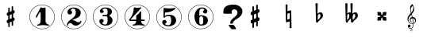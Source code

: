 SplineFontDB: 3.0
FontName: nootka
FullName: nootka
FamilyName: nootka
Weight: Medium
Copyright: Created by SeeLook with FontForge 2.0 (http://fontforge.sf.net) with Emmentaler font from LilyPond project
UComments: "2011-6-11: Created." 
Version: 001.000
ItalicAngle: 0
UnderlinePosition: -100
UnderlineWidth: 50
Ascent: 800
Descent: 200
LayerCount: 2
Layer: 0 0 "Warstwa t+AUIA-a"  1
Layer: 1 0 "Plan pierwszy"  0
NeedsXUIDChange: 1
XUID: [1021 905 4475020 6351159]
FSType: 0
OS2Version: 0
OS2_WeightWidthSlopeOnly: 0
OS2_UseTypoMetrics: 1
CreationTime: 1307821124
ModificationTime: 1308406718
OS2TypoAscent: 0
OS2TypoAOffset: 1
OS2TypoDescent: 0
OS2TypoDOffset: 1
OS2TypoLinegap: 90
OS2WinAscent: 0
OS2WinAOffset: 1
OS2WinDescent: 0
OS2WinDOffset: 1
HheadAscent: 0
HheadAOffset: 1
HheadDescent: 0
HheadDOffset: 1
DEI: 91125
LangName: 1033 
Encoding: UnicodeBmp
UnicodeInterp: none
NameList: Adobe Glyph List
DisplaySize: -24
AntiAlias: 1
FitToEm: 1
WinInfo: 57582 21 4
BeginChars: 65536 14

StartChar: one
Encoding: 49 49 0
Width: 1000
VWidth: -200
Flags: H
LayerCount: 2
Fore
SplineSet
533.333 566.571 m 0
 505.952 566.571 478.571 588 464.286 588 c 0
 460.714 588 457.143 586.81 455.952 583.238 c 2
 302.381 285.619 l 2
 300 282.048 300 278.477 300 274.904 c 0
 300 263 311.905 254.667 322.619 254.667 c 0
 329.763 254.667 335.715 257.048 340.477 265.381 c 2
 419.048 416.571 l 2
 421.429 422.523 426.19 424.904 432.143 424.904 c 0
 442.857 424.904 455.952 415.381 455.952 397.523 c 2
 455.952 141.571 l 2
 455.952 79.666 419.048 22.5234 360.714 22.5234 c 0
 348.81 22.5234 342.857 13 342.857 4.66699 c 0
 342.857 -3.66699 348.81 -12 360.714 -12 c 0
 419.047 -12 475 4.66699 533.333 4.66699 c 0
 591.666 4.66699 648.81 -12 707.143 -12 c 0
 719.048 -12 723.81 -3.66699 723.81 4.66699 c 0
 723.81 13 719.048 22.5234 707.143 22.5234 c 0
 648.81 22.5234 610.714 79.667 610.714 141.571 c 2
 610.714 559.429 l 2
 610.714 573.714 601.19 584.429 591.666 584.429 c 0
 583.333 584.429 559.523 566.571 533.333 566.571 c 0
499.98 676 m 0
 720.434 676 899.241 497.552 900 277.383 c 0
 900 277.362 900 277.328 900 277.308 c 0
 900 277.124 899.982 276.827 899.961 276.646 c 0
 899.961 276.641 899.961 276.632 899.961 276.627 c 0
 899.961 276.622 899.961 276.613 899.961 276.608 c 0
 899.98 276.446 899.997 276.182 900 276.019 c 0
 900 55.3105 720.971 -124 499.98 -124 c 0
 278.99 -124 100 55.3105 100 276.019 c 0
 100 496.726 278.99 676 499.98 676 c 0
499.98 664.201 m 0
 285.947 664.201 112.32 490.623 112.32 276.019 c 0
 112.32 61.4141 285.947 -112.201 499.98 -112.201 c 0
 714.014 -112.201 887.68 61.4141 887.68 276.019 c 0
 887.682 276.182 887.699 276.446 887.718 276.608 c 0
 887.696 276.791 887.679 277.088 887.679 277.271 c 0
 887.679 277.292 887.679 277.325 887.68 277.346 c 0
 886.942 491.426 713.492 664.201 499.98 664.201 c 0
EndSplineSet
Validated: 3
EndChar

StartChar: numbersign
Encoding: 35 35 1
Width: 1000
VWidth: 0
Flags: H
LayerCount: 2
Fore
SplineSet
588.95 254.7 m 6
 593.45 256.5 597.05 258.3 603.35 258.3 c 4
 620.45 258.3 635.75 243.9 635.75 225.9 c 6
 635.75 189 l 6
 635.75 176.4 627.65 163.8 615.95 159.3 c 6
 588.95 147.6 l 5
 588.95 18 l 6
 588.95 5.40039 579.05 -5.40039 566.45 -5.40039 c 4
 553.85 -5.40039 543.05 5.40039 543.05 18 c 6
 543.05 129.6 l 5
 480.95 103.5 l 5
 480.95 -27 l 6
 480.95 -39.5996 470.15 -49.5 457.55 -49.5 c 4
 444.95 -49.5 435.05 -39.5996 435.05 -27 c 6
 435.05 84.5996 l 6
 430.55 82.7998 426.95 81 420.65 81 c 4
 403.55 81 388.25 95.4004 388.25 113.4 c 6
 388.25 151.2 l 6
 388.25 163.8 396.35 176.4 408.05 180.9 c 6
 435.05 191.7 l 5
 435.05 321.3 l 6
 430.55 319.5 426.95 317.7 420.65 317.7 c 4
 403.55 317.7 388.25 332.1 388.25 350.1 c 6
 388.25 387 l 6
 388.25 399.6 396.35 412.2 408.05 416.7 c 6
 435.05 428.4 l 5
 435.05 558 l 6
 435.05 570.6 444.95 581.4 457.55 581.4 c 4
 470.15 581.4 480.95 570.6 480.95 558 c 6
 480.95 446.4 l 5
 543.05 472.5 l 5
 543.05 603 l 6
 543.05 615.6 553.85 625.5 566.45 625.5 c 4
 579.05 625.5 588.95 615.6 588.95 603 c 6
 588.95 491.4 l 6
 593.45 493.2 597.05 495 603.35 495 c 4
 620.45 495 635.75 480.6 635.75 462.6 c 6
 635.75 424.8 l 6
 635.75 412.2 627.65 399.6 615.95 395.1 c 6
 588.95 384.3 l 5
 588.95 254.7 l 6
543.05 365.4 m 5
 480.95 340.2 l 5
 480.95 210.6 l 5
 543.05 235.8 l 5
 543.05 365.4 l 5
EndSplineSet
Validated: 1
EndChar

StartChar: two
Encoding: 50 50 2
Width: 1000
VWidth: 0
Flags: H
LayerCount: 2
Fore
SplineSet
499.98 676 m 0
 720.434 676 899.241 497.552 900 277.383 c 0
 900 277.362 900 277.328 900 277.308 c 0
 900 277.124 899.982 276.827 899.961 276.646 c 0
 899.961 276.641 899.961 276.632 899.961 276.627 c 0
 899.961 276.622 899.961 276.613 899.961 276.608 c 0
 899.98 276.446 899.997 276.182 900 276.019 c 0
 900 55.3105 720.971 -124 499.98 -124 c 0
 278.99 -124 100 55.3105 100 276.019 c 0
 100 496.726 278.99 676 499.98 676 c 0
499.98 664.201 m 0
 285.947 664.201 112.32 490.623 112.32 276.019 c 0
 112.32 61.4141 285.947 -112.201 499.98 -112.201 c 0
 714.014 -112.201 887.68 61.4141 887.68 276.019 c 0
 887.682 276.182 887.699 276.446 887.718 276.608 c 0
 887.696 276.791 887.679 277.088 887.679 277.271 c 0
 887.679 277.292 887.679 277.325 887.68 277.346 c 0
 886.942 491.426 713.492 664.201 499.98 664.201 c 0
564.8 -12 m 0
 686 -12 740 99.5996 740 127.2 c 0
 740 138 730.4 144 722 144 c 0
 696.8 144 712.4 93.5996 651.2 93.5996 c 0
 580.4 93.5996 554 166.8 447.2 166.8 c 2
 438.8 166.8 l 1
 556.4 226.8 718.4 241.2 718.4 414 c 0
 718.4 522 606.8 588 489.2 588 c 0
 389.6 588 300.8 520.8 300.8 427.2 c 0
 300.8 386.4 333.2 354 374 354 c 0
 414.8 354 447.2 386.4 447.2 427.2 c 0
 447.2 456 410 471.6 410 500.4 c 0
 410 535.2 449.6 553.2 489.2 553.2 c 0
 546.8 553.2 563.6 481.2 563.6 414 c 0
 563.6 205.2 284 193.2 284 4.7998 c 0
 284 -6 293.6 -12 302 -12 c 0
 310.4 -12 317.6 -7.2002 318.8 3.59961 c 0
 322.4 45.5996 356 70.7998 390.8 70.7998 c 0
 454.4 70.7998 450.8 -12 564.8 -12 c 0
EndSplineSet
Validated: 3
EndChar

StartChar: three
Encoding: 51 51 3
Width: 1000
VWidth: 0
Flags: H
LayerCount: 2
Fore
SplineSet
499.98 676 m 0
 720.434 676 899.241 497.552 900 277.383 c 0
 900 277.362 900 277.328 900 277.308 c 0
 900 277.124 899.982 276.827 899.961 276.646 c 0
 899.961 276.641 899.961 276.632 899.961 276.627 c 0
 899.961 276.622 899.961 276.613 899.961 276.608 c 0
 899.98 276.446 899.997 276.182 900 276.019 c 0
 900 55.3105 720.971 -124 499.98 -124 c 0
 278.99 -124 100 55.3105 100 276.019 c 0
 100 496.726 278.99 676 499.98 676 c 0
499.98 664.201 m 0
 285.947 664.201 112.32 490.623 112.32 276.019 c 0
 112.32 61.4141 285.947 -112.201 499.98 -112.201 c 0
 714.014 -112.201 887.68 61.4141 887.68 276.019 c 0
 887.682 276.182 887.699 276.446 887.718 276.608 c 0
 887.696 276.791 887.679 277.088 887.679 277.271 c 0
 887.679 277.292 887.679 277.325 887.68 277.346 c 0
 886.942 491.426 713.492 664.201 499.98 664.201 c 0
628.4 307.2 m 0
 628.4 360 699.2 318 699.2 452.4 c 0
 699.2 550.8 602 588 490.4 588 c 0
 402.8 588 321.2 537.6 321.2 457.2 c 0
 321.2 423.6 348.8 396 382.4 396 c 0
 416 396 443.6 423.6 443.6 457.2 c 0
 443.6 480 406.4 484.8 406.4 507.6 c 0
 406.4 543.6 449.6 553.2 490.4 553.2 c 0
 544.4 553.2 563.6 512.4 563.6 452.4 c 2
 563.6 416.4 l 2
 563.6 366 560 328.8 512 328.8 c 2
 423.2 328.8 l 2
 408.8 328.8 401.6 318 401.6 307.2 c 0
 401.6 296.4 408.8 285.6 423.2 285.6 c 2
 512 285.6 l 2
 558.8 285.6 563.6 250.8 563.6 202.8 c 2
 563.6 157.2 l 2
 563.6 92.4004 551.6 22.7998 496.4 22.7998 c 0
 450.8 22.7998 400.4 33.5996 400.4 73.2002 c 0
 400.4 99.5996 443.6 104.4 443.6 130.8 c 0
 443.6 169.2 412.4 200.4 374 200.4 c 0
 335.6 200.4 304.4 169.2 304.4 130.8 c 0
 304.4 42 398 -12 496.4 -12 c 0
 620 -12 719.6 44.4004 719.6 157.2 c 0
 719.6 273.6 628.4 261.6 628.4 307.2 c 0
EndSplineSet
Validated: 3
EndChar

StartChar: four
Encoding: 52 52 4
Width: 1000
VWidth: 0
Flags: H
LayerCount: 2
Fore
SplineSet
499.98 676 m 0
 720.434 676 899.241 497.552 900 277.383 c 0
 900 277.362 900 277.328 900 277.308 c 0
 900 277.124 899.982 276.827 899.961 276.646 c 0
 899.961 276.641 899.961 276.632 899.961 276.627 c 0
 899.961 276.622 899.961 276.613 899.961 276.608 c 0
 899.98 276.446 899.997 276.182 900 276.019 c 0
 900 55.3105 720.971 -124 499.98 -124 c 0
 278.99 -124 100 55.3105 100 276.019 c 0
 100 496.726 278.99 676 499.98 676 c 0
499.98 664.201 m 0
 285.947 664.201 112.32 490.623 112.32 276.019 c 0
 112.32 61.4141 285.947 -112.201 499.98 -112.201 c 0
 714.014 -112.201 887.68 61.4141 887.68 276.019 c 0
 887.682 276.182 887.699 276.446 887.718 276.608 c 0
 887.696 276.791 887.679 277.088 887.679 277.271 c 0
 887.679 277.292 887.679 277.325 887.68 277.346 c 0
 886.942 491.426 713.492 664.201 499.98 664.201 c 0
408.359 588 m 0
 397.581 588 388 576.023 388 562.851 c 0
 388 319.736 238.3 189.197 238.3 171.233 c 0
 238.3 158.06 249.078 137.7 283.809 137.7 c 2
 465.845 137.7 l 1
 463.449 76.623 425.126 22.7305 368.838 22.7305 c 0
 356.862 22.7305 352.072 13.1494 352.072 4.7666 c 0
 352.072 -3.61719 356.862 -12 368.838 -12 c 0
 427.521 -12 485.006 4.7666 543.688 4.7666 c 0
 602.371 4.7666 658.658 -12 717.342 -12 c 0
 729.317 -12 735.306 -3.61719 735.306 4.7666 c 0
 735.306 13.1494 729.317 22.7305 717.342 22.7305 c 0
 661.054 22.7305 623.928 76.623 621.533 137.7 c 1
 716.144 137.7 l 2
 730.515 137.7 737.7 148.479 737.7 159.258 c 0
 737.7 170.036 730.515 180.814 716.144 180.814 c 2
 621.533 180.814 l 1
 621.533 440.694 l 2
 621.533 453.868 611.952 461.054 602.371 461.054 c 0
 583.21 461.054 583.21 427.521 555.665 390.396 c 0
 510.156 329.317 465.845 344.886 465.845 295.784 c 2
 465.845 180.814 l 1
 283.809 180.814 l 1
 621.533 562.851 l 2
 623.928 565.245 623.928 568.838 623.928 571.233 c 0
 623.928 579.617 615.545 588 603.568 588 c 0
 590.396 588 553.27 570.036 504.168 570.036 c 0
 461.054 570.036 411.952 588 408.359 588 c 0
EndSplineSet
Validated: 3
EndChar

StartChar: five
Encoding: 53 53 5
Width: 1000
VWidth: 0
Flags: H
LayerCount: 2
Fore
SplineSet
499.98 676 m 0
 720.434 676 899.241 497.552 900 277.383 c 0
 900 277.362 900 277.328 900 277.308 c 0
 900 277.124 899.982 276.827 899.961 276.646 c 0
 899.961 276.641 899.961 276.632 899.961 276.627 c 0
 899.961 276.622 899.961 276.613 899.961 276.608 c 0
 899.98 276.446 899.997 276.182 900 276.019 c 0
 900 55.3105 720.971 -124 499.98 -124 c 0
 278.99 -124 100 55.3105 100 276.019 c 0
 100 496.726 278.99 676 499.98 676 c 0
499.98 664.201 m 0
 285.947 664.201 112.32 490.623 112.32 276.019 c 0
 112.32 61.4141 285.947 -112.201 499.98 -112.201 c 0
 714.014 -112.201 887.68 61.4141 887.68 276.019 c 0
 887.682 276.182 887.699 276.446 887.718 276.608 c 0
 887.696 276.791 887.679 277.088 887.679 277.271 c 0
 887.679 277.292 887.679 277.325 887.68 277.346 c 0
 886.942 491.426 713.492 664.201 499.98 664.201 c 0
348 572 m 0
 336 572 326.4 561.2 326.4 548 c 2
 326.4 280.4 l 2
 326.4 267.2 337.2 258.8 348 258.8 c 0
 378 258.8 361.2 314 496.8 314 c 0
 558 314 567.6 234.8 567.6 164 c 0
 567.6 87.2002 548.4 6.7998 482.4 6.7998 c 0
 434.4 6.7998 381.6 15.2002 381.6 57.2002 c 0
 381.6 83.5996 424.8 88.4004 424.8 114.8 c 0
 424.8 153.2 393.6 184.4 355.2 184.4 c 0
 316.8 184.4 285.6 153.2 285.6 114.8 c 0
 285.6 23.6006 381.6 -28 482.4 -28 c 0
 607.2 -28 722.4 47.6006 722.4 164 c 0
 722.4 297.2 637.2 357.2 496.8 357.2 c 0
 450 357.2 402 346.4 369.6 314 c 1
 369.6 401.6 l 2
 369.6 414.8 380.4 426.8 393.6 426.8 c 0
 586.8 426.8 706.8 542 706.8 555.2 c 0
 706.8 563.6 697.2 572 684 572 c 0
 678 572 597.6 555.2 514.8 555.2 c 0
 424.8 555.2 352.8 572 348 572 c 0
EndSplineSet
Validated: 3
EndChar

StartChar: six
Encoding: 54 54 6
Width: 1000
VWidth: 0
Flags: H
LayerCount: 2
Fore
SplineSet
499.98 676 m 0
 720.434 676 899.241 497.552 900 277.383 c 0
 900 277.362 900 277.328 900 277.308 c 0
 900 277.124 899.982 276.827 899.961 276.646 c 0
 899.961 276.641 899.961 276.632 899.961 276.627 c 0
 899.961 276.622 899.961 276.613 899.961 276.608 c 0
 899.98 276.446 899.997 276.182 900 276.019 c 0
 900 55.3105 720.971 -124 499.98 -124 c 0
 278.99 -124 100 55.3105 100 276.019 c 0
 100 496.726 278.99 676 499.98 676 c 0
499.98 664.201 m 0
 285.947 664.201 112.32 490.623 112.32 276.019 c 0
 112.32 61.4141 285.947 -112.201 499.98 -112.201 c 0
 714.014 -112.201 887.68 61.4141 887.68 276.019 c 0
 887.682 276.182 887.699 276.446 887.718 276.608 c 0
 887.696 276.791 887.679 277.088 887.679 277.271 c 0
 887.679 277.292 887.679 277.325 887.68 277.346 c 0
 886.942 491.426 713.492 664.201 499.98 664.201 c 0
512 296.4 m 4
 460.4 296.4 455.6 258 455.6 205.2 c 6
 455.6 159.6 l 5
 455.6 114 l 6
 455.6 61.2002 460.4 22.7998 512 22.7998 c 4
 578 22.7998 578 82.7998 578 159.6 c 4
 578 236.4 578 296.4 512 296.4 c 4
455.6 314.4 m 0
 473.6 322.8 491.6 331.2 512 331.2 c 0
 636.8 331.2 723.2 276 723.2 159.6 c 0
 723.2 43.2002 636.8 -12 512 -12 c 0
 375.2 -12 300.8 136.8 300.8 288 c 0
 300.8 442.8 393.2 588 537.2 588 c 0
 624.8 588 706.4 537.6 706.4 457.2 c 0
 706.4 418.8 675.2 387.6 636.8 387.6 c 0
 598.4 387.6 567.2 418.8 567.2 457.2 c 0
 567.2 482.4 609.2 484.8 609.2 510 c 0
 609.2 541.2 572 553.2 537.2 553.2 c 0
 465.2 553.2 453.2 488.4 453.2 408 c 0
 453.2 378 454.4 345.6 455.6 314.4 c 0
EndSplineSet
Validated: 1
EndChar

StartChar: question
Encoding: 63 63 7
Width: 1000
VWidth: 0
Flags: H
LayerCount: 2
Fore
SplineSet
211.764 460.779 m 0
 211.764 546.456 246.562 608.129 316.159 645.798 c 0
 370.581 674.603 445.935 689.005 542.22 689.006 c 0
 589.839 689.005 634.842 679.034 677.229 659.093 c 0
 727.463 635.457 765.14 601.112 790.259 556.059 c 0
 804.91 528.73 812.236 499.187 812.236 467.427 c 0
 812.236 416.464 792.874 367.347 754.151 320.077 c 0
 725.894 285.363 694.496 258.773 659.96 240.309 c 0
 605.014 210.765 562.366 177.528 532.016 140.599 c 0
 521.55 127.304 516.316 115.486 516.317 105.146 c 0
 516.316 103.669 515.794 101.083 514.747 97.3906 c 0
 514.224 94.4365 513.962 92.2207 513.962 90.7432 c 0
 513.962 76.71 494.862 69.6934 456.662 69.6934 c 0
 440.44 69.6934 431.282 71.54 429.189 75.2324 c 0
 427.619 76.71 427.097 78.9258 427.62 81.8799 c 0
 428.143 84.834 428.404 88.5273 428.404 92.959 c 0
 428.404 136.536 448.289 177.897 488.06 217.043 c 0
 499.571 228.86 517.625 245.109 542.22 265.79 c 0
 567.337 286.471 585.914 302.72 597.95 314.538 c 0
 637.196 353.683 656.819 393.567 656.82 434.19 c 0
 656.819 454.87 650.017 475.182 636.412 495.124 c 0
 617.573 522.452 591.408 536.116 557.918 536.116 c 0
 537.51 536.116 518.41 529.1 500.618 515.066 c 0
 479.687 498.078 469.221 476.29 469.221 449.701 c 0
 469.221 441.576 471.314 433.82 475.501 426.435 c 0
 480.21 419.049 482.564 412.771 482.565 407.601 c 0
 482.564 397.26 472.622 392.09 452.737 392.09 c 2
 243.161 392.09 l 2
 222.229 392.09 211.764 409.816 211.764 445.27 c 2
 211.764 460.779 l 0
377.384 30.917 m 1
 523.382 30.917 l 2
 531.754 30.917 547.976 13.5596 572.047 -21.1543 c 0
 597.165 -58.084 609.724 -84.6729 609.724 -100.923 c 0
 609.724 -108.309 607.631 -111.632 603.444 -110.894 c 0
 599.258 -110.154 595.856 -109.785 593.24 -109.785 c 2
 473.146 -109.785 l 2
 468.959 -109.785 453.784 -93.167 427.62 -59.9307 c 0
 398.315 -23 381.57 7.28223 377.384 30.917 c 1
EndSplineSet
Validated: 35
EndChar

StartChar: uniE1A7
Encoding: 57767 57767 8
Width: 1000
VWidth: 0
Flags: H
LayerCount: 2
Fore
SplineSet
116.891 410.89 m 1
 102.583 460.548 94.166 508.102 94.166 570.385 c 0
 94.166 620.885 117.732 668.018 157.712 698.738 c 0
 158.554 699.58 159.815 700 161.078 700 c 0
 162.34 700 163.604 699.579 164.445 698.738 c 0
 196.428 660.863 224.624 587.639 224.624 536.718 c 0
 224.624 473.593 186.749 424.355 144.666 376.802 c 1
 153.924 346.081 162.341 314.939 170.337 283.798 c 1
 172.861 283.798 l 2
 237.67 283.798 279.753 230.353 279.753 174.803 c 0
 279.753 142.819 265.865 110.416 234.724 87.2695 c 0
 224.203 79.2744 212.42 73.8037 199.795 70.4365 c 1
 199.795 64.9658 200.216 59.0742 200.216 53.6035 c 0
 200.216 34.2451 199.795 14.8867 198.532 -4.4707 c 0
 195.587 -55.3916 158.975 -100 108.475 -100 c 0
 61.7627 -100 23.4668 -61.2832 23.4668 -13.7295 c 0
 23.4668 10.6787 46.1914 30.0371 71.0205 30.0371 c 0
 93.7451 30.0371 111 9.83691 111 -13.7295 c 0
 111 -35.6133 92.9043 -53.709 71.0205 -53.709 c 0
 65.5498 -53.709 59.6582 -52.0254 54.6084 -49.5 c 1
 65.5498 -69.2793 85.75 -83.167 109.316 -83.167 c 0
 150.979 -83.167 179.174 -44.4502 181.699 -1.94629 c 0
 182.961 16.5703 183.383 35.5078 183.383 54.0244 c 2
 183.383 67.0703 l 1
 172.441 65.3867 161.499 64.5449 150.137 64.5449 c 0
 71.0205 64.5449 10 136.507 10 221.095 c 0
 10 297.265 66.3916 353.235 116.891 410.89 c 1
199.374 86.8496 m 1
 230.095 96.1074 251.557 127.67 251.557 158.391 c 0
 251.557 196.266 224.624 233.299 180.857 239.19 c 1
 190.536 192.898 197.69 138.611 199.374 86.8496 c 1
151.399 81.3789 m 0
 161.92 81.3789 172.44 81.7998 182.962 83.4824 c 1
 181.278 136.928 173.282 192.478 163.183 240.032 c 1
 126.57 237.928 105.949 213.94 105.949 187.849 c 0
 105.949 168.911 116.891 149.132 140.878 135.245 c 0
 142.562 133.562 143.824 131.457 143.824 129.354 c 0
 143.824 124.724 140.037 120.516 135.407 120.516 c 0
 134.146 120.516 132.883 120.937 131.62 121.358 c 0
 97.9531 139.453 82.8037 169.333 82.8037 198.791 c 0
 82.8037 236.666 108.475 273.699 153.503 282.115 c 1
 146.77 309.049 138.774 335.561 131.199 362.073 c 1
 84.9082 309.891 38.6162 257.286 38.6162 187.85 c 0
 38.6162 129.774 93.7451 81.3789 151.399 81.3789 c 0
181.278 640.242 m 1
 139.195 617.097 113.104 573.33 113.104 525.355 c 0
 113.104 487.48 121.1 457.181 129.937 426.039 c 1
 166.128 468.964 196.428 513.993 196.428 569.964 c 0
 196.428 600.685 193.062 613.31 181.278 640.242 c 1
149.329 -140.34 m 1
 154.102 -143.436 156.424 -145.37 158.358 -147.95 c 0
 161.196 -151.82 162.744 -156.334 162.744 -161.107 c 0
 162.744 -177.875 148.427 -190 128.691 -190 c 0
 112.182 -190 101.862 -182.132 101.862 -169.749 c 0
 101.862 -158.012 109.988 -148.596 125.209 -142.791 c 1
 118.243 -137.76 115.535 -132.729 115.535 -124.861 c 0
 115.535 -109.383 128.434 -97.2578 145.073 -97.2578 c 0
 158.875 -97.2578 168.807 -105.643 168.807 -117.38 c 0
 168.807 -123.959 165.84 -129.892 160.293 -134.148 c 0
 157.972 -135.954 155.263 -137.502 149.329 -140.34 c 1
143.783 -137.373 m 0
 144.428 -136.986 145.331 -136.6 145.847 -136.471 c 0
 153.715 -132.858 159.133 -124.732 159.133 -116.606 c 0
 159.133 -108.609 152.812 -102.805 144.041 -102.805 c 0
 133.98 -102.805 125.854 -109.899 125.854 -118.67 c 0
 125.854 -126.022 130.755 -131.053 143.783 -137.373 c 0
130.11 -146.273 m 4
 128.691 -146.918 127.918 -147.177 127.659 -147.306 c 4
 118.114 -151.433 112.311 -159.43 112.311 -168.201 c 4
 112.311 -178.133 119.146 -184.324 130.11 -184.324 c 4
 142.235 -184.324 151.522 -176.715 151.522 -166.911 c 4
 151.522 -161.236 148.04 -155.947 141.59 -152.078 c 4
 138.365 -150.143 136.173 -149.111 130.11 -146.273 c 4
EndSplineSet
Validated: 1
EndChar

StartChar: uniE10E
Encoding: 57614 57614 9
Width: 1000
VWidth: 0
Flags: H
LayerCount: 2
Fore
SplineSet
245.685 386 m 5
 176.685 358 l 5
 176.685 214 l 5
 245.685 242 l 5
 245.685 386 l 5
296.685 263 m 1
 301.685 265 305.685 267 312.685 267 c 0
 331.685 267 348.685 251 348.685 231 c 2
 348.685 190 l 2
 348.685 176 339.685 162 326.685 157 c 2
 296.685 144 l 1
 296.685 0 l 2
 296.685 -14 285.685 -26 271.685 -26 c 0
 257.685 -26 245.685 -14 245.685 0 c 2
 245.685 124 l 1
 176.685 95 l 1
 176.685 -50 l 2
 176.685 -64 164.685 -75 150.685 -75 c 0
 136.685 -75 125.685 -64 125.685 -50 c 2
 125.685 74 l 1
 120.685 72 116.685 70 109.685 70 c 0
 90.6846 70 73.6846 86 73.6846 106 c 2
 73.6846 148 l 2
 73.6846 162 82.6846 176 95.6846 181 c 2
 125.685 193 l 1
 125.685 337 l 1
 120.685 335 116.685 333 109.685 333 c 0
 90.6846 333 73.6846 349 73.6846 369 c 2
 73.6846 410 l 2
 73.6846 424 82.6846 438 95.6846 443 c 2
 125.685 456 l 1
 125.685 600 l 2
 125.685 614 136.685 626 150.685 626 c 0
 164.685 626 176.685 614 176.685 600 c 2
 176.685 476 l 1
 245.685 505 l 1
 245.685 650 l 2
 245.685 664 257.685 675 271.685 675 c 0
 285.685 675 296.685 664 296.685 650 c 2
 296.685 526 l 1
 301.685 528 305.685 530 312.685 530 c 0
 331.685 530 348.685 514 348.685 494 c 2
 348.685 452 l 2
 348.685 438 339.685 424 326.685 419 c 2
 296.685 407 l 1
 296.685 263 l 1
EndSplineSet
Validated: 524289
EndChar

StartChar: uniE11A
Encoding: 57626 57626 10
Width: 1000
VWidth: 0
Flags: HO
LayerCount: 2
Fore
SplineSet
185.685 312.5 m 6
 186.685 346.5 201.685 380.5 232.685 380.5 c 4
 258.685 380.5 271.685 349.5 271.685 319.5 c 4
 271.685 264.5 228.685 223.5 188.685 185.5 c 5
 185.685 205.5 183.685 226.5 183.685 247.5 c 6
 183.685 257.5 l 5
 185.685 312.5 l 6
129.685 138.5 m 0
 129.685 118.5 142.685 100.5 161.685 100.5 c 0
 191.685 100.5 199.685 137.5 219.685 157.5 c 0
 273.685 209.5 348.685 251.5 348.685 326.5 c 0
 348.685 380.5 322.685 434.5 273.685 434.5 c 0
 235.685 434.5 199.685 417.5 174.685 388.5 c 1
 183.685 718.5 l 1
 172.685 724.5 160.685 727.5 148.685 727.5 c 0
 136.685 727.5 124.685 724.5 113.685 718.5 c 1
 129.685 138.5 l 1
EndSplineSet
Validated: 524291
EndChar

StartChar: uniE125
Encoding: 57637 57637 11
Width: 1000
VWidth: 0
Flags: H
LayerCount: 2
Fore
SplineSet
239.685 300 m 4
 260.685 321 292.685 326 322.685 326 c 4
 332.685 326 340.685 334 340.685 344 c 6
 348.685 425 l 6
 349.685 435 341.685 443 332.685 443 c 6
 330.685 443 l 5
 249.685 435 l 6
 239.685 434 231.685 427 231.685 417 c 4
 231.685 387 226.685 355 205.685 334 c 5
 184.685 355 179.685 387 179.685 417 c 4
 179.685 427 171.685 434 161.685 435 c 6
 80.6846 443 l 5
 78.6846 443 l 6
 69.6846 443 61.6846 435 62.6846 425 c 6
 70.6846 344 l 6
 70.6846 334 78.6846 326 88.6846 326 c 4
 118.685 326 150.685 321 171.685 300 c 5
 150.685 279 118.685 274 88.6846 274 c 4
 78.6846 274 70.6846 266 70.6846 256 c 6
 62.6846 175 l 6
 61.6846 165 69.6846 157 78.6846 157 c 6
 80.6846 157 l 5
 161.685 165 l 6
 171.685 166 179.685 173 179.685 183 c 4
 179.685 213 184.685 245 205.685 266 c 5
 226.685 245 231.685 213 231.685 183 c 4
 231.685 173 239.685 166 249.685 165 c 6
 330.685 157 l 5
 332.685 157 l 6
 341.685 157 349.685 165 348.685 175 c 6
 340.685 256 l 6
 340.685 266 332.685 274 322.685 274 c 4
 292.685 274 260.685 279 239.685 300 c 4
EndSplineSet
Validated: 3
EndChar

StartChar: uniE123
Encoding: 57635 57635 12
Width: 1000
VWidth: 0
Flags: H
LayerCount: 2
Fore
SplineSet
287.581 312.5 m 2
 285.581 257.5 l 1
 285.581 247.5 l 2
 285.581 226.5 287.581 205.5 290.581 185.5 c 1
 329.581 223.5 366.581 265.5 366.581 319.5 c 0
 366.581 349.5 356.581 380.5 330.581 380.5 c 0
 300.581 380.5 288.581 346.5 287.581 312.5 c 2
231.581 138.5 m 2
 228.581 240.5 l 1
 205.581 211.5 175.581 185.5 150.581 157.5 c 0
 132.581 137.5 129.581 100.5 100.581 100.5 c 0
 81.5811 100.5 68.5811 118.5 68.5811 138.5 c 2
 52.5811 718.5 l 1
 63.5811 724.5 75.5811 727.5 87.5811 727.5 c 0
 99.5811 727.5 111.581 724.5 122.581 718.5 c 1
 113.581 388.5 l 1
 128.581 416.5 157.581 434.5 189.581 434.5 c 0
 202.581 434.5 214.581 431.5 223.581 424.5 c 1
 214.581 718.5 l 1
 225.581 724.5 237.581 727.5 249.581 727.5 c 0
 261.581 727.5 274.581 724.5 285.581 718.5 c 1
 275.581 388.5 l 1
 298.581 417.5 334.581 434.5 371.581 434.5 c 0
 421.581 434.5 449.581 382.5 449.581 327.5 c 0
 449.581 252.5 375.581 209.5 321.581 157.5 c 0
 301.581 137.5 292.581 100.5 262.581 100.5 c 0
 243.581 100.5 231.581 118.5 231.581 138.5 c 2
111.581 312.5 m 5
 109.581 257.5 l 5
 109.581 246.5 l 6
 109.581 224.5 111.581 201.5 115.581 179.5 c 5
 150.581 219.5 179.581 266.5 179.581 319.5 c 4
 179.581 348.5 173.581 380.5 148.581 380.5 c 4
 119.581 380.5 112.581 345.5 111.581 312.5 c 4
EndSplineSet
Validated: 524291
EndChar

StartChar: uniE116
Encoding: 57622 57622 13
Width: 1000
VWidth: 0
Flags: H
LayerCount: 2
Fore
SplineSet
170.685 675 m 1
 180.685 681 191.685 683 202.685 683 c 0
 213.685 683 223.685 681 233.685 675 c 1
 229.685 465 l 1
 321.685 492 l 2
 323.685 493 325.685 493 327.685 493 c 0
 338.685 493 348.685 484 348.685 473 c 2
 358.685 -75 l 1
 348.685 -81 338.685 -83 327.685 -83 c 0
 316.685 -83 306.685 -81 296.685 -75 c 1
 300.685 135 l 1
 208.685 108 l 2
 206.685 107 204.685 107 202.685 107 c 0
 191.685 107 181.685 116 181.685 127 c 2
 170.685 675 l 1
301.685 217 m 5
 305.685 406 l 5
 227.685 383 l 5
 224.685 194 l 5
 301.685 217 l 5
EndSplineSet
Validated: 3
EndChar
EndChars
EndSplineFont
